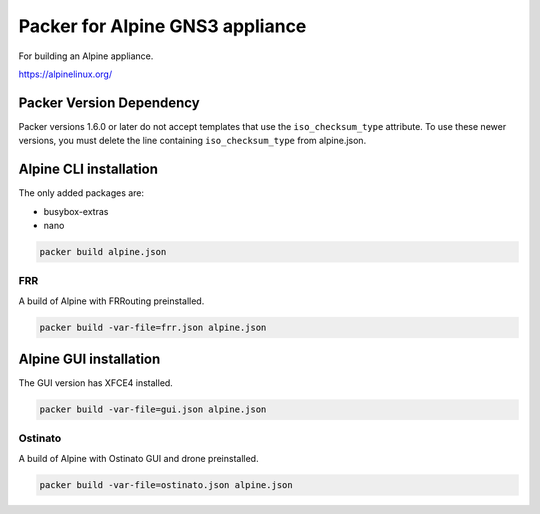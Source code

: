 Packer for Alpine GNS3 appliance
================================

For building an Alpine appliance.

https://alpinelinux.org/


Packer Version Dependency
*************************

Packer versions 1.6.0 or later do not accept templates
that use the ``iso_checksum_type`` attribute.
To use these newer versions, you must delete the line
containing ``iso_checksum_type`` from alpine.json.


Alpine CLI installation
***********************

The only added packages are:

* busybox-extras
* nano

.. code:: bash

    packer build alpine.json


FRR
''''

A build of Alpine with FRRouting preinstalled.

.. code:: bash

    packer build -var-file=frr.json alpine.json


Alpine GUI installation
***********************

The GUI version has XFCE4 installed.

.. code:: bash

    packer build -var-file=gui.json alpine.json


Ostinato
'''''''''

A build of Alpine with Ostinato GUI and drone preinstalled.

.. code:: bash

    packer build -var-file=ostinato.json alpine.json

